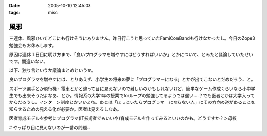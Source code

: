:date: 2005-10-10 12:45:08
:tags: misc

===============
風邪
===============

三連休、風邪ひいてどこにも行けそうにありません。昨日行こうと思っていたFamiComBandも行けなかったし。今日のZope3勉強会もお休みします。

原因は連休１日目に明け方まで、「良いプログラマを増やすにはどうすればいいか」とかについて、とみたと議論していたせいです。間違いない。




.. :extend type: text/plain
.. :extend:

以下、独り言というか議論まとめというか。

良いプログラマを増やすには、とりあえず、小学生の将来の夢に「プログラマーになる」とかが出てこないとだめだろう、と。

スポーツ選手とか飛行機・電車とかと違って目に見えないので難しいのかもしれないけど、簡単なゲーム作成くらいなら小中学生でも出来そうだよなあ、とか。情報系の大学1年の授業でforループの勉強してるようでは遅い‥‥？でも医者とかは大学入ってからだろうし。インターン制度とかいいよね。あとは「ほっといたらプログラマーにならない人」にその方向の道があることを知らせるための見える化が必要か。医者は見えるしなあ。

医者育成モデルを参考にプログラマ(IT技術者でもいいや)育成モデルを作ってみるといいのかも。どうですか？＞母校

# やっぱり目に見えないのが一番の問題...


